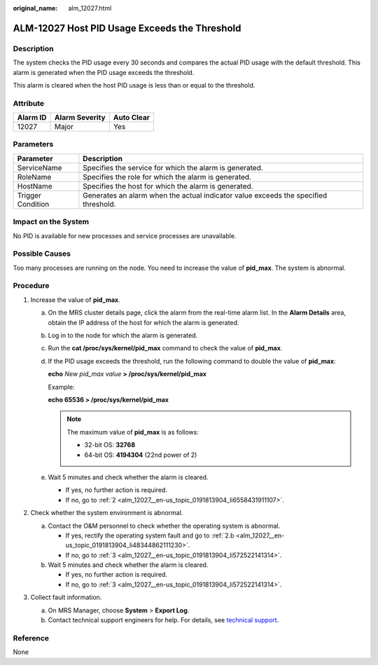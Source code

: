 :original_name: alm_12027.html

.. _alm_12027:

ALM-12027 Host PID Usage Exceeds the Threshold
==============================================

Description
-----------

The system checks the PID usage every 30 seconds and compares the actual PID usage with the default threshold. This alarm is generated when the PID usage exceeds the threshold.

This alarm is cleared when the host PID usage is less than or equal to the threshold.

Attribute
---------

======== ============== ==========
Alarm ID Alarm Severity Auto Clear
======== ============== ==========
12027    Major          Yes
======== ============== ==========

Parameters
----------

+-------------------+-------------------------------------------------------------------------------------+
| Parameter         | Description                                                                         |
+===================+=====================================================================================+
| ServiceName       | Specifies the service for which the alarm is generated.                             |
+-------------------+-------------------------------------------------------------------------------------+
| RoleName          | Specifies the role for which the alarm is generated.                                |
+-------------------+-------------------------------------------------------------------------------------+
| HostName          | Specifies the host for which the alarm is generated.                                |
+-------------------+-------------------------------------------------------------------------------------+
| Trigger Condition | Generates an alarm when the actual indicator value exceeds the specified threshold. |
+-------------------+-------------------------------------------------------------------------------------+

Impact on the System
--------------------

No PID is available for new processes and service processes are unavailable.

Possible Causes
---------------

Too many processes are running on the node. You need to increase the value of **pid_max**. The system is abnormal.

Procedure
---------

#. Increase the value of **pid_max**.

   a. On the MRS cluster details page, click the alarm from the real-time alarm list. In the **Alarm Details** area, obtain the IP address of the host for which the alarm is generated.

   b. Log in to the node for which the alarm is generated.

   c. Run the **cat /proc/sys/kernel/pid_max** command to check the value of **pid_max**.

   d. If the PID usage exceeds the threshold, run the following command to double the value of **pid_max**:

      **echo** *New pid_max value* **> /proc/sys/kernel/pid_max**

      Example:

      **echo 65536 > /proc/sys/kernel/pid_max**

      .. note::

         The maximum value of **pid_max** is as follows:

         -  32-bit OS: **32768**
         -  64-bit OS: **4194304** (22nd power of 2)

   e. Wait 5 minutes and check whether the alarm is cleared.

      -  If yes, no further action is required.
      -  If no, go to :ref:`2 <alm_12027__en-us_topic_0191813904_li6558431911107>`.

#. .. _alm_12027__en-us_topic_0191813904_li6558431911107:

   Check whether the system environment is abnormal.

   a. Contact the O&M personnel to check whether the operating system is abnormal.

      -  If yes, rectify the operating system fault and go to :ref:`2.b <alm_12027__en-us_topic_0191813904_li48344862111230>`.
      -  If no, go to :ref:`3 <alm_12027__en-us_topic_0191813904_li572522141314>`.

   b. .. _alm_12027__en-us_topic_0191813904_li48344862111230:

      Wait 5 minutes and check whether the alarm is cleared.

      -  If yes, no further action is required.
      -  If no, go to :ref:`3 <alm_12027__en-us_topic_0191813904_li572522141314>`.

#. .. _alm_12027__en-us_topic_0191813904_li572522141314:

   Collect fault information.

   a. On MRS Manager, choose **System** > **Export Log**.
   b. Contact technical support engineers for help. For details, see `technical support <https://docs.otc.t-systems.com/en-us/public/learnmore.html>`__.

**Reference**
-------------

None
